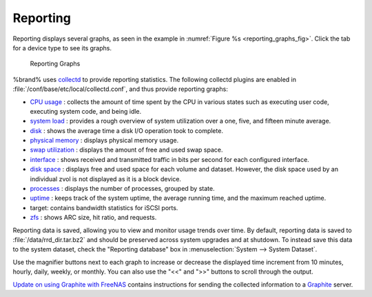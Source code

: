 .. index:: Reporting
.. _Reporting:

Reporting
=========

Reporting displays several graphs, as seen in the example in
:numref:`Figure %s <reporting_graphs_fig>`.
Click the tab for a device type to see its graphs.

.. _reporting_graphs_fig:

.. figure:: images/reporting3.png

   Reporting Graphs


%brand% uses
`collectd <https://collectd.org/>`_
to provide reporting statistics. The following collectd plugins are
enabled in :file:`/conf/base/etc/local/collectd.conf`, and thus
provide reporting graphs:

*   `CPU usage <https://collectd.org/wiki/index.php/Plugin:CPU>`_
    : collects the amount of time spent by the CPU in various states
    such as executing user code, executing system code, and being
    idle.

*   `system load <https://collectd.org/wiki/index.php/Plugin:Load>`_
    : provides a rough overview of system utilization over a one,
    five, and fifteen minute average.

*   `disk <https://collectd.org/wiki/index.php/Plugin:Disk>`_
    : shows the average time a disk I/O operation took to complete.

*   `physical memory
    <https://collectd.org/wiki/index.php/Plugin:Memory>`_
    : displays physical memory usage.

*   `swap utilization
    <https://collectd.org/wiki/index.php/Plugin:Swap>`_
    : displays the amount of free and used swap space.

*   `interface
    <https://collectd.org/wiki/index.php/Plugin:Interface>`_
    : shows received and transmitted traffic in bits per second for
    each configured interface.

*   `disk space <https://collectd.org/wiki/index.php/Plugin:DF>`_
    : displays free and used space for each volume and dataset.
    However, the disk space used by an individual zvol is not
    displayed as it is a block device.

*   `processes
    <https://collectd.org/wiki/index.php/Plugin:Processes>`_
    : displays the number of processes, grouped by state.

*   `uptime <https://collectd.org/wiki/index.php/Plugin:Uptime>`_
    : keeps track of the system uptime, the average running time, and
    the maximum reached uptime.

*   target: contains bandwidth statistics for iSCSI ports.

*   `zfs <https://collectd.org/wiki/index.php/Plugin:ZFS_ARC>`_
    : shows ARC size, hit ratio, and requests.

Reporting data is saved, allowing you to view and monitor usage trends
over time. By default, reporting data is saved to
:file:`/data/rrd_dir.tar.bz2` and should be preserved across system
upgrades and at shutdown. To instead save this data to the system
dataset, check the "Reporting database" box in
:menuselection:`System --> System Dataset`.

Use the magnifier buttons next to each graph to increase or decrease
the displayed time increment from 10 minutes, hourly, daily, weekly,
or monthly. You can also use the "<<" and ">>" buttons to scroll
through the output.

`Update on using Graphite with FreeNAS
<http://cmhramblings.blogspot.com/2015/12/update-on-using-graphite-with-freenas.html>`_
contains instructions for sending the collected information to a
`Graphite <http://graphite.wikidot.com/>`_ server.
